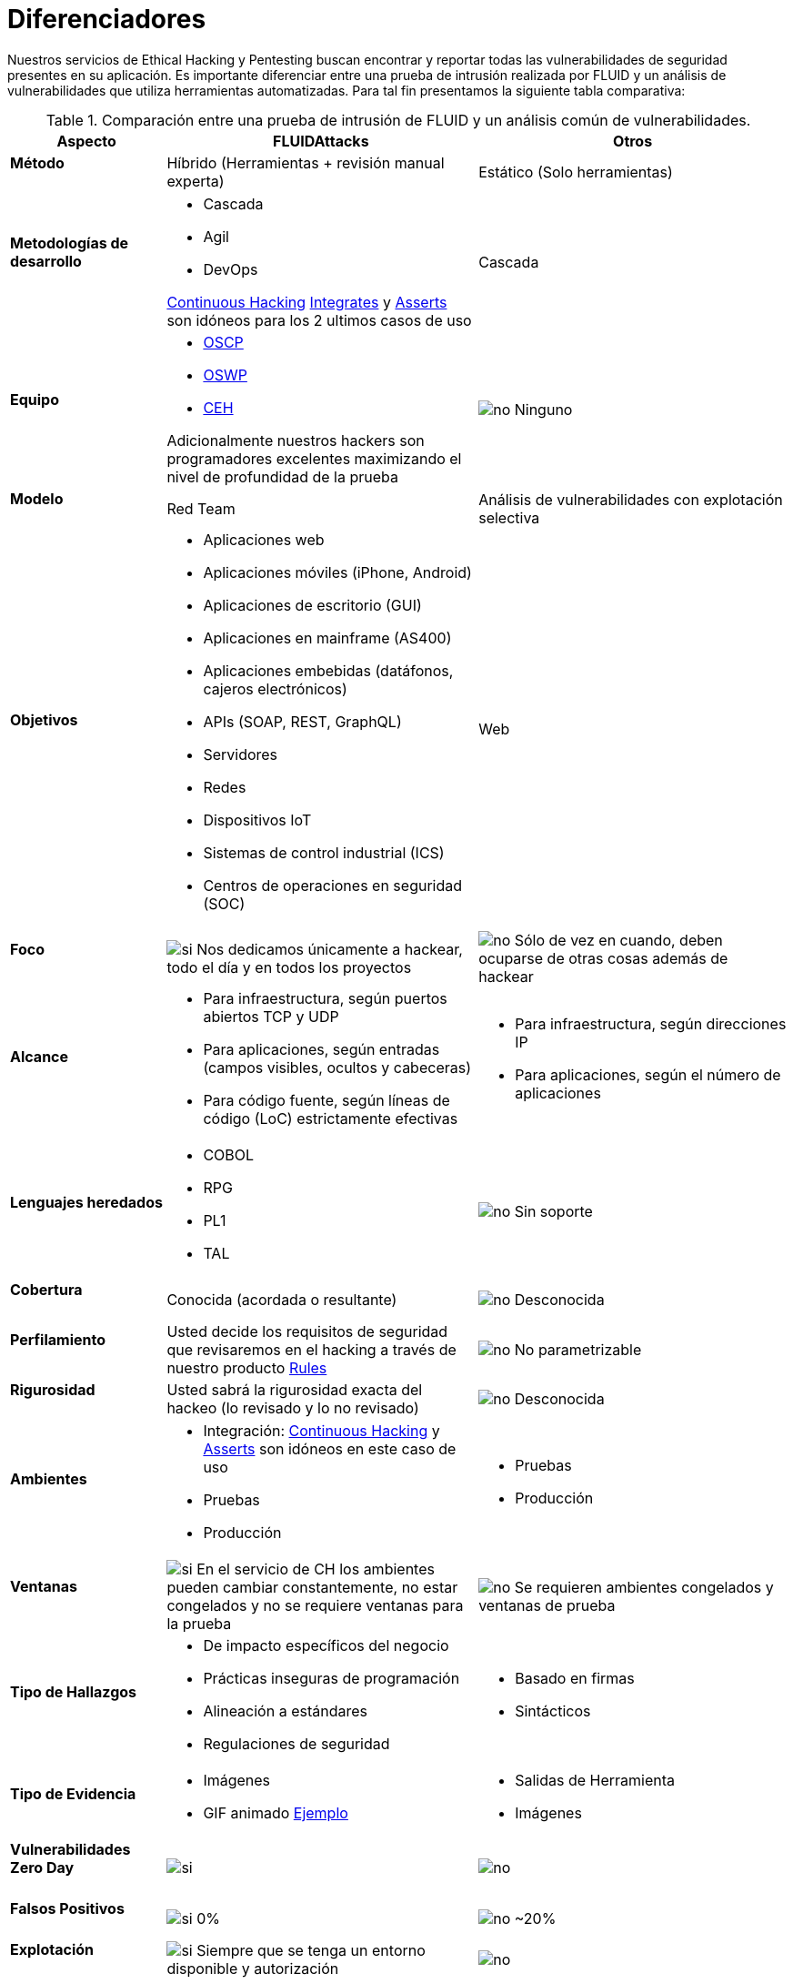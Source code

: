 :slug: servicios/diferenciadores/
:category: servicios
:description: Nuestros servicios de Ethical Hacking y Pentesting buscan encontrar y reportar todas las vulnerabilidades de seguridad presentes en su aplicación. Es importante diferenciar entre una prueba de intrusión realizada por FLUID y un análisis de vulnerabilidades que utiliza herramientas automatizadas.
:keywords: FLUID, Ethical Hacking, Pentesting, Análisis, Vulnerabilidades, Comparación.
:translate: services/differentiators/
:si: image:yes.png[si]
:no: image:no.png[no]

= Diferenciadores

{description} Para tal fin presentamos la siguiente tabla comparativa:

.Comparación entre una prueba de intrusión de FLUID y un análisis común de vulnerabilidades.
[role="tb-fluid tb-row"]
[cols="1,2,2", options="header"]
|====
| Aspecto
| FLUIDAttacks
| Otros

a|==== Método
| Híbrido (Herramientas + revisión manual experta)
| Estático (Solo herramientas)

a|==== Metodologías de desarrollo
a|* Cascada
* Agil
* +DevOps+ 

[button]#link:../../servicios/hacking-continuo/[Continuous Hacking]# 
[button]#link:../../productos/integrates/[Integrates]# 
y [button]#link:../../productos/asserts/[Asserts]#
son idóneos para los 2 ultimos casos de uso
| Cascada

a|==== Equipo
a|* link:../../blog/una-dosis-de-offsec-oscp/[+OSCP+]
* link:../../blog/el-retorno-al-camino-oswp/[+OSWP+]
* link:../../blog/ceh-el-comienzo-de-la-travesia/[+CEH+] 

Adicionalmente nuestros hackers son programadores excelentes 
maximizando el nivel de profundidad de la prueba
| {no} Ninguno

a|==== Modelo 
| +Red Team+ 
| Análisis de vulnerabilidades con explotación selectiva

a|==== Objetivos
a|* Aplicaciones web
* Aplicaciones móviles (+iPhone+, +Android+)
* Aplicaciones de escritorio (+GUI+)
* Aplicaciones en mainframe (+AS400+)
* Aplicaciones embebidas (datáfonos, cajeros electrónicos)
* +APIs+ (+SOAP+, +REST+, +GraphQL+)
* Servidores
* Redes
* Dispositivos +IoT+
* Sistemas de control industrial (+ICS+)
* Centros de operaciones en seguridad (+SOC+)
a|Web

a|==== Foco
| {si} Nos dedicamos únicamente a hackear, 
todo el día y en todos los proyectos
| {no} Sólo de vez en cuando, 
deben ocuparse de otras cosas además de hackear


a|==== Alcance 
a|* Para infraestructura, según puertos abiertos +TCP+ y +UDP+
* Para aplicaciones, según entradas (campos visibles, ocultos y cabeceras)
* Para código fuente, según líneas de código (+LoC+) estrictamente efectivas 
a|* Para infraestructura, según direcciones +IP+
* Para aplicaciones, según el número de aplicaciones

a|==== Lenguajes heredados
a|* +COBOL+ 
* +RPG+
* +PL1+
* +TAL+
| {no} Sin soporte 

a|==== Cobertura 
| Conocida (acordada o resultante)
| {no} Desconocida

a|==== Perfilamiento
| Usted decide los requisitos de seguridad 
que revisaremos en el hacking
a través de nuestro producto [button]#link:../../productos/rules/[Rules]#
| {no} No parametrizable

a|==== Rigurosidad

| Usted sabrá la rigurosidad exacta del hackeo 
(lo revisado y lo no revisado)
| {no} Desconocida

a|==== Ambientes
a|* Integración: 
[button]#link:../../servicios/hacking-continuo/[Continuous Hacking]# 
y [button]#link:../../productos/asserts/[Asserts]#
son idóneos en este caso de uso
* Pruebas
* Producción
a|* Pruebas
* Producción

a|==== Ventanas
| {si} En el servicio de +CH+ los ambientes pueden cambiar constantemente, 
no estar congelados y no se requiere ventanas para la prueba
| {no} Se requieren ambientes congelados y ventanas de prueba

a|==== Tipo de Hallazgos 
a|* De impacto específicos del negocio 
* Prácticas inseguras de programación 
* Alineación a estándares
* Regulaciones de seguridad 
a|* Basado en firmas 
* Sintácticos

a|==== Tipo de Evidencia 
a|* Imágenes 
* +GIF+ animado 
link:../../productos/integrates/#evidencias-de-la-vulnerabilidad[Ejemplo]
a|* Salidas de Herramienta
* Imágenes

a|==== Vulnerabilidades Zero Day 
| {si} 
| {no}

a|==== Falsos Positivos 
| {si} 0% 
| {no} ~20%

a|==== Explotación 
| {si} Siempre que se tenga un 
entorno disponible y autorización
| {no}

a|==== Exploits personalizados 
| {si} Usando nuesto motor de explotacion propio 
[button]#link:../../productos/asserts/[Asserts]# .
link:../../productos/integrates/#exploit-de-la-vulnerabilidad[Ejemplo]
| {no}

a|==== Correlación
| Combinando las vulnerabilidades +A+ y +B+ encontrar una +C+ 
de mayor impacto que permite comprometer más registros
| Solo detecta vulnerabilidades +A+ y +B+ pero no puede correlacionarlas

a|==== Registros Comprometidos
| {si} link:../../productos/integrates/#registros-comprometidos[Ejemplo]
| {no}

a|==== Ciclos
| Multiples en nuestro servicio 
[button]#link:../../servicios/hacking-continuo/[Continuous Hacking]#
| {no} Solo 1

a|==== link:../../blog/desplazados-maquinas/[Fugas] 
| 0% sobre el link:#alcance[alcance] acordado
| ~65% sobre el link:#alcance[alcance] acordado

a|==== Remediación
a|* Durante el proyecto puede solicitar aclaraciones 
directamente a los hackers mediante 
[button]#link:../../productos/integrates/[Integrates]#. 
link:../../productos/integrates/#aclaraciones-de-dudas-sobre-las-vulnerabilidades[Ejemplo]
* Puede utilizar nuestras guias detalladas de remediación 
mediante [button]#link:../../productos/defends/[Defends]#. 
link:../../defends/java/limitar-vida-variable/[Ejemplo]
| {no}

a|==== Entregables 
| Sistema web de documentación en tiempo real 
[button]#link:../../productos/integrates/[Integrates]#
a|* Documento en word realizado manualmente
* Informes de herramientas sin descartar falsos positivos
|====
